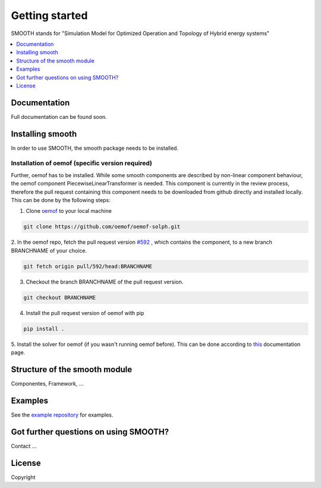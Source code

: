 ~~~~~~~~~~~~~~~
Getting started
~~~~~~~~~~~~~~~

SMOOTH stands for "Simulation Model for Optimized Operation and Topology of Hybrid energy systems"


.. contents::
    :depth: 1
    :local:
    :backlinks: top


Documentation
=============

Full documentation can be found soon.

Installing smooth
=================

In order to use SMOOTH, the smooth package needs to be installed.

Installation of oemof (specific version required)
^^^^^^^^^^^^^^^^^^^^^^^^^^^^^^^^^^^^^^^^^^^^^^^^^

Further, oemof has to be installed.
While some smooth components are described by non-linear component behaviour, the oemof component
PiecewiseLinearTransformer is needed. This component is currently in the review process, therefore
the pull request containing this component needs to be downloaded from github directly and installed
locally. This can be done by the following steps:

1. Clone `oemof <https://github.com/oemof/oemof-solph>`_ to your local machine

.. code:: bash

    git clone https://github.com/oemof/oemof-solph.git

2. In the oemof repo, fetch the pull request version `#592 <https://github.com/oemof/oemof-solph/pull/592>`_ ,
which contains the component, to a new branch BRANCHNAME of your choice.

.. code:: bash

    git fetch origin pull/592/head:BRANCHNAME

3. Checkout the branch BRANCHNAME of the pull request version.

.. code:: bash

    git checkout BRANCHNAME

4. Install the pull request version of oemof with pip

.. code:: bash

    pip install .

5. Install the solver for oemof (if you wasn't running oemof before). This can be done according to
`this <https://oemof.readthedocs.io/en/stable/installation_and_setup.html#installation-and-setup-label>`_
documentation page.


Structure of the smooth module
==============================

Componentes, Framework, ...


Examples
========

See the `example repository <https://github.com/rl-institut/smooth/tree/master/smooth/examples>`_ for examples.



Got further questions on using SMOOTH?
======================================

Contact ...


License
=======

Copyright
